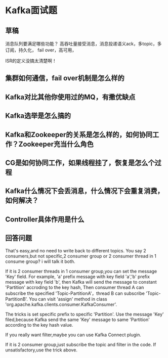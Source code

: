 * Kafka面试题
** 草稿
   消息队列要满足哪些功能？
   高吞吐量接受消息，消息投递语义ack，多topic，多订阅，持久化，
   fail over，高可用，

   ISR的定义没搞太清楚啊！
** 集群如何通信，fail over机制是怎么样的
** Kafka对比其他你使用过的MQ，有撒优缺点

** Kafka选举是怎么搞的
** Kafka和Zookeeper的关系是怎么样的，如何协同工作？Zookeeper充当什么角色
** CG是如何协同工作，如果线程挂了，恢复是怎么个过程
** Kafka什么情况下会丢消息，什么情况下会重复消费，如何解决？
** Controller具体作用是什么
** 回答问题
   That's easy,and no need to write back to different topics.
   You say 2 consumers,but not specific,2 consumer group or 2 consumer thread in 1 consume group?
   i will talk it both.


   If it is 2 consumer threads in 1 consumer group,you can set the message 'Key' field.
   For example, 'a' prefix message with key field 'a','b' prefix message with key field 'b',
   then Kafka will send the message to constant 'Partition' accroding to the key hash,
   Then consumer thread A can subscribe the specified 'Topic-PartitionA'，thread B can subscribe
   'Topic-PartitionB'.
   You can visit 'assign' method in class 'org.apache.kafka.clients.consumer.KafkaConsumer'.

   The tricks is set specific prefix to specific 'Partition'.
   Use the message 'Key' filed,because Kafka send the same 'Key' message to same 'Partition' according to the key hash value.

   If you really want filter,maybe you can use Kafka Connect plugin.

      If it is 2 consumer group,just subscribe the topic and filter in the code.
      If unsatisfactory,use the trick above.

